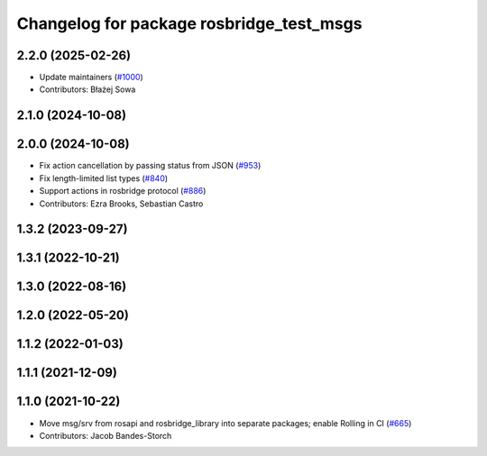 ^^^^^^^^^^^^^^^^^^^^^^^^^^^^^^^^^^^^^^^^^
Changelog for package rosbridge_test_msgs
^^^^^^^^^^^^^^^^^^^^^^^^^^^^^^^^^^^^^^^^^

2.2.0 (2025-02-26)
------------------
* Update maintainers (`#1000 <https://github.com/RobotWebTools/rosbridge_suite/issues/1000>`_)
* Contributors: Błażej Sowa

2.1.0 (2024-10-08)
------------------

2.0.0 (2024-10-08)
------------------
* Fix action cancellation by passing status from JSON (`#953 <https://github.com/RobotWebTools/rosbridge_suite/issues/953>`_)
* Fix length-limited list types (`#840 <https://github.com/RobotWebTools/rosbridge_suite/issues/840>`_)
* Support actions in rosbridge protocol (`#886 <https://github.com/RobotWebTools/rosbridge_suite/issues/886>`_)
* Contributors: Ezra Brooks, Sebastian Castro

1.3.2 (2023-09-27)
------------------

1.3.1 (2022-10-21)
------------------

1.3.0 (2022-08-16)
------------------

1.2.0 (2022-05-20)
------------------

1.1.2 (2022-01-03)
------------------

1.1.1 (2021-12-09)
------------------

1.1.0 (2021-10-22)
------------------
* Move msg/srv from rosapi and rosbridge_library into separate packages; enable Rolling in CI (`#665 <https://github.com/RobotWebTools/rosbridge_suite/issues/665>`_)
* Contributors: Jacob Bandes-Storch
